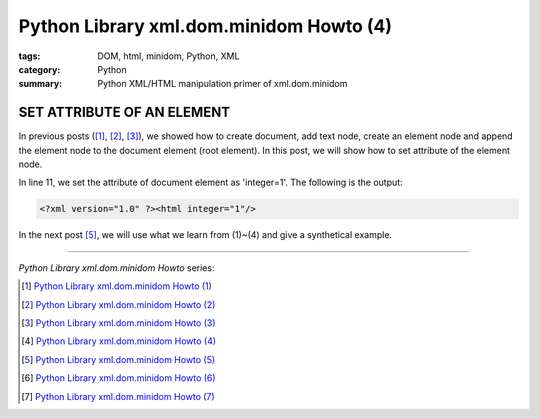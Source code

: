 Python Library xml.dom.minidom Howto (4)
########################################

:tags: DOM, html, minidom, Python, XML
:category: Python
:summary: Python XML/HTML manipulation primer of xml.dom.minidom


SET ATTRIBUTE OF AN ELEMENT
===========================

In previous posts ([1]_, [2]_, [3]_), we showed how to create document, add text node, create an element node and append the element node to the document element (root element). In this post, we will show how to set attribute of the element node.

.. show_github_file:: siongui userpages content/articles/2012/05/24/minidom-howto-4.py

In line 11, we set the attribute of document element as 'integer=1'. The following is the output:

.. code-block:: bash

    <?xml version="1.0" ?><html integer="1"/>

In the next post [5]_, we will use what we learn from (1)~(4) and give a synthetical example.

----

*Python Library xml.dom.minidom Howto* series:

.. [1] `Python Library xml.dom.minidom Howto (1) <{filename}python-xml-dom-minidom-howto-1%en.rst>`_

.. [2] `Python Library xml.dom.minidom Howto (2) <{filename}python-xml-dom-minidom-howto-2%en.rst>`_

.. [3] `Python Library xml.dom.minidom Howto (3) <{filename}python-xml-dom-minidom-howto-3%en.rst>`_

.. [4] `Python Library xml.dom.minidom Howto (4) <{filename}python-xml-dom-minidom-howto-4%en.rst>`_

.. [5] `Python Library xml.dom.minidom Howto (5) <{filename}python-xml-dom-minidom-howto-5%en.rst>`_

.. [6] `Python Library xml.dom.minidom Howto (6) <{filename}python-xml-dom-minidom-howto-6%en.rst>`_

.. [7] `Python Library xml.dom.minidom Howto (7) <{filename}../27/python-xml-dom-minidom-howto-7%en.rst>`_
